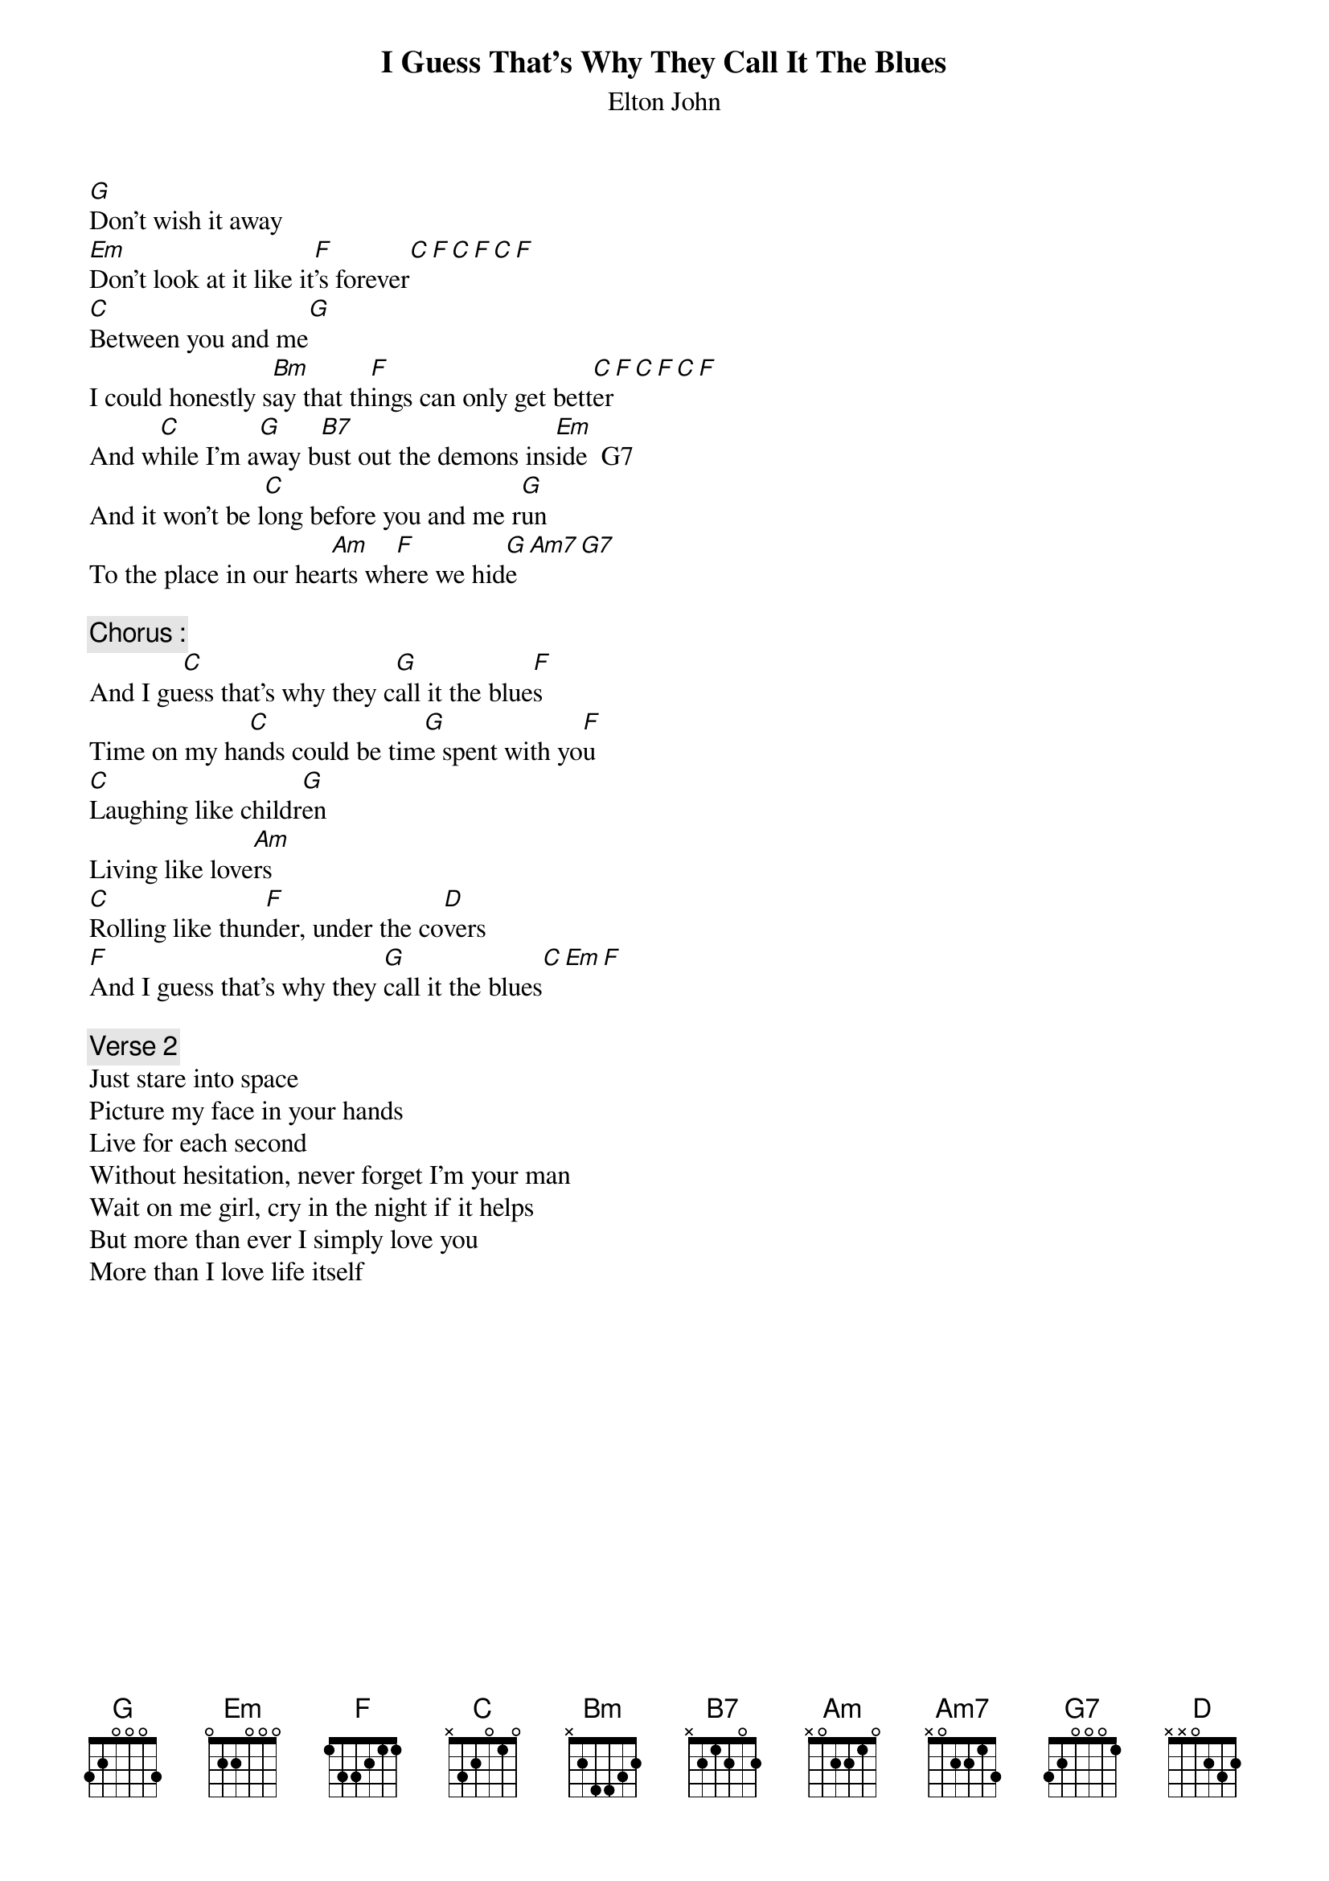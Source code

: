{key: C}
# From: singht@che.und.ac.za (Mr Terence Singh - PG)
{t:I Guess That's Why They Call It The Blues}
{st:Elton John}

[G]Don't wish it away
[Em]Don't look at it like it[F]'s forever[C][F][C][F][C][F]
[C]Between you and me[G]
I could honestly s[Bm]ay that th[F]ings can only get bett[C]er[F][C][F][C][F]
And w[C]hile I'm a[G]way b[B7]ust out the demons ins[Em]ide  G7
And it won't be l[C]ong before you and me r[G]un
To the place in our hea[Am]rts wh[F]ere we hid[G]e[Am7][G7]

{c:Chorus :}
And I gu[C]ess that's why they c[G]all it the blue[F]s
Time on my ha[C]nds could be tim[G]e spent with yo[F]u
[C]Laughing like childr[G]en
Living like love[Am]rs
[C]Rolling like thun[F]der, under the co[D]vers
[F]And I guess that's why they [G]call it the blues[C][Em][F]

{c:Verse 2}
Just stare into space
Picture my face in your hands
Live for each second
Without hesitation, never forget I'm your man
Wait on me girl, cry in the night if it helps
But more than ever I simply love you
More than I love life itself
